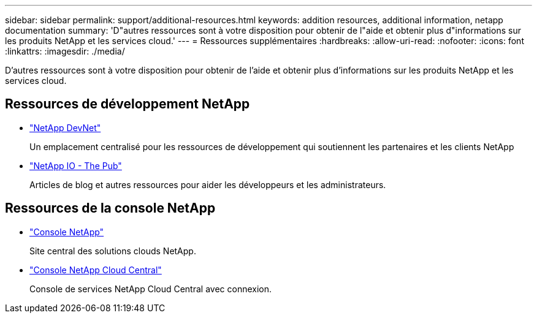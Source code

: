 ---
sidebar: sidebar 
permalink: support/additional-resources.html 
keywords: addition resources, additional information, netapp documentation 
summary: 'D"autres ressources sont à votre disposition pour obtenir de l"aide et obtenir plus d"informations sur les produits NetApp et les services cloud.' 
---
= Ressources supplémentaires
:hardbreaks:
:allow-uri-read: 
:nofooter: 
:icons: font
:linkattrs: 
:imagesdir: ./media/


[role="lead"]
D'autres ressources sont à votre disposition pour obtenir de l'aide et obtenir plus d'informations sur les produits NetApp et les services cloud.



== Ressources de développement NetApp

* https://devnet.netapp.com/["NetApp DevNet"^]
+
Un emplacement centralisé pour les ressources de développement qui soutiennent les partenaires et les clients NetApp

* https://netapp.io/["NetApp IO - The Pub"^]
+
Articles de blog et autres ressources pour aider les développeurs et les administrateurs.





== Ressources de la console NetApp

* https://console.netapp.com/["Console NetApp"^]
+
Site central des solutions clouds NetApp.

* https://services.cloud.netapp.com/redirect-to-login?startOnSignup=false["Console NetApp Cloud Central"^]
+
Console de services NetApp Cloud Central avec connexion.


